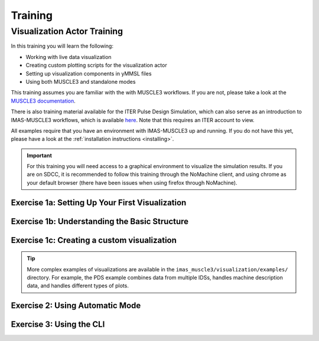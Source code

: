 
.. _`training`:

********
Training
********

Visualization Actor Training
============================

In this training you will learn the following:

- Working with live data visualization
- Creating custom plotting scripts for the visualization actor
- Setting up visualization components in yMMSL files
- Using both MUSCLE3 and standalone modes

This training assumes you are familiar with the with MUSCLE3 workflows. If you are not,
please take a look at the `MUSCLE3 documentation <https://muscle3.readthedocs.io/en/latest/>`_.

There is also training material available for the ITER Pulse Design Simulation, which can also serve as
an introduction to IMAS-MUSCLE3 workflows, which is available 
`here <https://sharepoint.iter.org/departments/POP/CM/IMDesign/Code Documentation/PDS/courses/basic_user_training.html>`_. Note that this requires an ITER account to view.

All examples require that you have an environment with IMAS-MUSCLE3 up and running.
If you do not have this yet, please have a look at the :ref:`installation instructions <installing>`.

.. important::
   For this training you will need access to a graphical environment to visualize
   the simulation results. If you are on SDCC, it is recommended to follow this training
   through the NoMachine client, and using chrome as your default browser (there have been
   issues when using firefox through NoMachine).

Exercise 1a: Setting Up Your First Visualization
^^^^^^^^^^^^^^^^^^^^^^^^^^^^^^^^^^^^^^^^^^^^^^^^

.. md-tab-set::
   .. md-tab-item:: Exercise

      We will start by running the visualization actor for a simple example configuration. 
      First, create a yMMSL configuration file that sets up a simple visualization pipeline with:

      1. A :ref:`source actor <actor_sink_source>` that sends the equilibrium IDS
      2. A :ref:`visualization actor <actor_visualization>` that receives and plots the data.

      Use the following settings in the yMMSL:
      
      - Source URI: ``imas:hdf5?path=/home/ITER/blokhus/public/imasdb/ITER/4/666666/3/``
      - Plotting script: ``imas_muscle3/visualization/examples/simple_1d_plot/simple_1d_plot.py``

      This plotting script is a simple configuration that will only plot the plasma current 
      of an equilibrium IDS over time. 
      Run the MUSCLE pipeline, supplying the yMMSL file you made:
      
      .. code-block:: bash
        
         muscle_manager --start-all <yMMSL file>

      The visualization actor will automatically open your default browser after it is initiated.
      What do you see in your browser?

      .. hint::
         There are premade examples available that you use can use available, located in this
         location: ``imas_muscle3/visualization/examples``. For this specific exercise, take a look at the example yMMSL file in ``imas_muscle3/visualization/examples/simple_1d_plot/simple_1d_plot.ymmsl``. If you want detailed information about the visualization actor, take a look
         at the :ref:`documentation <actor_visualization>`.

   .. md-tab-item:: Solution

      Create a file called ``my_visualization.ymmsl`` with the following content:

      .. code-block:: yaml

         ymmsl_version: v0.1
         model:
           name: my_visualization
           components:
             source_component:
               implementation: source_component
               ports:
                 o_i: [equilibrium_out]
             visualization_component:
               implementation: visualization_component
               ports:
                 s: [equilibrium_in]
           conduits:
             source_component.equilibrium_out: visualization_component.equilibrium_in
         settings:
           source_component.source_uri: imas:hdf5?path=/home/ITER/blokhus/public/imasdb/ITER/4/666666/3/
           visualization_component.plot_file_path: <path/to/IMAS-MUSCLE3>/imas_muscle3/visualization/examples/simple_1d_plot/simple_1d_plot.py
         implementations:
           visualization_component:
             executable: python
             args: -u -m imas_muscle3.actors.visualization_component
           source_component:
             executable: python
             args: -u -m imas_muscle3.actors.source_component
         resources:
           source_component:
             threads: 1
           visualization_component:
             threads: 1

      When you launch the muscle_manager, the browser should open, and you will see the
      plasma current plotted over time, updating in real-time as the new time slices are 
      received by the visualization actor.

      .. figure:: ../source/images/ip_curve.gif


Exercise 1b: Understanding the Basic Structure
^^^^^^^^^^^^^^^^^^^^^^^^^^^^^^^^^^^^^^^^^^^^^^

.. md-tab-set::
   .. md-tab-item:: Exercise

      Now that you were able to run the visualization actor in the previous exercise, let's
      take a look under the hood to see what the plotting script actually does.

      Every plotting script for the visualization actor must include the following two classes:

      1. ``State(BaseState)``: This class handles extracting and storing data from incoming IDSs.
      2. ``Plotter(BasePlotter)``: This class handles how to plot the extracted data in the ``State`` class.

      Take a look at the simple example plotting script below that you used in previous exercise 
      to visualize the plasma current (Ip) from an equilibrium IDS over time.

      **File:** `imas_muscle3/visualization/examples/simple_1d_plot/simple_1d_plot.py`

      .. literalinclude:: ../../imas_muscle3/visualization/examples/simple_1d_plot/simple_1d_plot.py
         :language: python

      What does the ``extract`` method do in the State class?
      
      What does the ``get_dashboard`` method do in the Plotter class?

   .. md-tab-item:: Solution

      The ``State`` class **must** implement the ``extract(self, ids)`` method.
      The ``extract`` method for this example case:
      
      - handles every IDS that is received on the S port, one at a time. So first it checks if the incoming IDS is an equilibrium IDS.
      - Extracts the plasma current of the time slice (``ids.time_slice[0].global_quantities.ip``) and 
        its corresponding time value (``ids.time[0]``), and stores it in an Xarray dataset.
      - Either stores the first Xarray dataset entry in ``self.data`` or appends it to the existing Xarray dataset.
      
      The ``Plotter`` class **must** implement the ``get_dashboard(self)`` method.
      The ``get_dashboard`` method for this example case:
      
      - Gets called once when the visualization actor is initialized.
      - Uses `HoloViews <https://holoviews.org/>`_ as its cornerstone to enable interactive visualizations.
      - Returns a `HoloViews DynamicMap <https://holoviews.org/reference/containers/bokeh/DynamicMap.html>`_ object, 
        which allows you to dynamically update a plot whenever its argument function is called, here ``self.plot_ip_vs_time``.
      - Implements ``self.plot_ip_vs_time`` which automatically runs whenever the ``self.time`` parameter is updated. 
        This happens when the Visualization actor receives new data, or when the user changes the time slider in the UI.
        ``self.plot_ip_vs_time`` loads the state defined in the ``State`` class above, using ``self.active_data.data.get("equilibrium")``.
      - Extracts the Ip and time arrays from the state object, based on the selected time parameter.
      - It plots the plasma current versus time using a `HoloViews Curve <https://holoviews.org/reference/elements/bokeh/Curve.html>`_,
        which it returns to the DynamicMap, which will automatically update the plot.


Exercise 1c: Creating a custom visualization
^^^^^^^^^^^^^^^^^^^^^^^^^^^^^^^^^^^^^^^^^^^^

.. md-tab-set::
   .. md-tab-item:: Exercise

      Now that you understand how the ``State`` and ``Plotter`` classes work, let's
      try to create your own plotting script for the visualization actor. In this 
      exercise you will learn how to visualize a 1D ff' profile, as a function of the
      poloidal flux, over time.

      For this exercise you can use the template below, in which you only have to implement 
      the ``extract_equilibrium`` and ``plot_f_df_dpsi_profile`` methods.

      .. code-block:: python

         import holoviews as hv
         import numpy as np
         import param
         import xarray as xr

         from imas_muscle3.visualization.base_plotter import BasePlotter
         from imas_muscle3.visualization.base_state import BaseState


         class State(BaseState):
             def extract(self, ids):
                 if ids.metadata.name == "equilibrium":
                     self.extract_equilibrium(ids)

             def extract_equilibrium(self, ids):
                 # Implement this method!

         class Plotter(BasePlotter):
             def get_dashboard(self):
                 profile_plot = hv.DynamicMap(self.plot_f_df_dpsi_profile)
                 return profile_plot

             @param.depends("time")
             def plot_f_df_dpsi_profile(self):
                 # Implement this method!

      Implement the ``extract_equilibrium`` method which does the following:
      
      - Loads the ff' profile from the IDS: ``ids.time_slice[0].profiles_1d.f_df_dpsi``
      - Loads the corresponding psi coordinates: ``ids.time_slice[0].profiles_1d.psi``
      - Stores both in an Xarray Dataset.
      - Either saves the first entry in ``self.data`` or concatenates it to an existing Dataset.

      .. hint::
         Profile data is a 1D array for each time slice, so you'll need a dimension for 
         the profile points in addition to time.

      Also implement the ``plot_f_df_dpsi_profile`` method in the ``Plotter`` class that 
      displays the ff' profile stored in the state object as a function of psi for the current time step. 

      Your ``plot_f_df_dpsi_profile`` should do the following:
      
      - Load the state data from the current ``self.active_state``.
      - Extract the arrays for ff' and psi from the state data (use ``state.sel(time=self.time)``).
      - Display psi on the x-axis and f_df_dpsi on the y-axis, using a `HoloViews Curve <https://holoviews.org/reference/elements/bokeh/Curve.html>`_.
      - Give an appropriate title, xlabel, and ylabel.
      - Properly handle the case when no data is available yet (Return an empty ``hv.Curve``).

   .. md-tab-item:: Solution

      .. code-block:: python

         import holoviews as hv
         import numpy as np
         import param
         import xarray as xr

         from imas_muscle3.visualization.base_plotter import BasePlotter
         from imas_muscle3.visualization.base_state import BaseState


         class State(BaseState):
             def extract(self, ids):
                 if ids.metadata.name == "equilibrium":
                     self.extract_equilibrium(ids)

             def extract_equilibrium(self, ids):
                 ts = ids.time_slice[0]

                 profiles_data = xr.Dataset(
                     {
                         "f_df_dpsi": (("time", "profile"), [ts.profiles_1d.f_df_dpsi]),
                         "psi_profile": (("time", "profile"), [ts.profiles_1d.psi]),
                     },
                     coords={
                         "time": [ids.time[0]],
                         "profile": np.arange(len(ts.profiles_1d.f_df_dpsi)),
                     },
                 )

                 current_data = self.data.get("equilibrium")
                 if current_data is None:
                     self.data["equilibrium"] = profiles_data
                 else:
                     self.data["equilibrium"] = xr.concat(
                         [current_data, profiles_data], dim="time", join="outer"
                     )


         class Plotter(BasePlotter):
             def get_dashboard(self):
                 profile_plot = hv.DynamicMap(self.plot_f_df_dpsi_profile)
                 return profile_plot

             @param.depends("time")
             def plot_f_df_dpsi_profile(self):
                 xlabel = "Psi [Wb]"
                 ylabel = "ff'"
                 state = self.active_state.data.get("equilibrium")

                 if state:
                     selected_data = state.sel(time=self.time)
                     psi = selected_data.psi_profile.values
                     f_df_dpsi = selected_data.f_df_dpsi.values
                     title = f"ff' profile (t={self.time:.3f}s)"
                 else:
                     psi, f_df_dpsi, title = [], [], "Waiting for data..."

                 return hv.Curve((psi, f_df_dpsi), kdims=[xlabel], vdims=[ylabel]).opts(
                     framewise=True,
                     height=400,
                     width=600,
                     title=title,
                     xlabel=xlabel,
                     ylabel=ylabel,
                 )

      This generates the following ff' plot over time:

      .. figure:: ../source/images/ff_prime.gif

.. tip:: More complex examples of visualizations are available in the 
   ``imas_muscle3/visualization/examples/`` directory. For example, the PDS example
   combines data from multiple IDSs, handles machine description data, and 
   handles different types of plots.

Exercise 2: Using Automatic Mode
^^^^^^^^^^^^^^^^^^^^^^^^^^^^^^^^

.. md-tab-set::
   .. md-tab-item:: Exercise

      In this exercise you will your yMMSL configuration to enable automatic mode. This mode allows
      the visualization actor to automatically discover and plot time-dependent 
      quantities without needing a custom plotting script.

      Advantages of automatic mode:
      
      - Useful for exploring unfamiliar datasets
      - Automatically discovers all time-dependent quantities in the IDS
      - Provides a dropdown menu to select quantities to visualize
      - Chooses appropriate plot types automatically
      - No need to manually extract quantities

      Disadvantages:

      - No fine grain control over the plots
      - Unable to combine data
      - Slower performance and increased memory usage

      Repeat exercise 1a, however this time add the following settings to the yMMSL:

      .. code-block:: yaml

         settings:
           visualization_component.automatic_mode: true
           visualization_component.automatic_extract_all: true

      Run the MUSCLE pipeline, supplying the yMMSL file you made. Use the dropdown menu to 
      visualize the following parameters:

      - ``equilibrium/time_slice[0]/profiles_1d[0]/dpressure_dpsi``
      - ``equilibrium/time_slice[0]/global_quantities/energy_mhd``

   .. md-tab-item:: Solution

      Besides the plasma current curve, which was defined in the plotter class, you 
      should also see the p' and the MHD energy curves in separate panels:

      .. figure:: ../source/images/automatic.png

Exercise 3: Using the CLI
^^^^^^^^^^^^^^^^^^^^^^^^^

.. md-tab-set::
   .. md-tab-item:: Exercise

      It is also possible to run the visualization actor from the command line instead,
      without setting up a MUSCLE3 workflow. Try running the simple_1d_plot example 
      through the CLI.

      Run the visualization with:
      
      - URI: ``imas:hdf5?path=/home/ITER/blokhus/public/imasdb/ITER/4/666666/3/``
      - Plotting script: ``imas_muscle3/visualization/examples/simple_1d_plot/simple_1d_plot.py``

      .. hint::
         Use ``python -m imas_muscle3.visualization.cli --help`` to see available options.

   .. md-tab-item:: Solution

      Run the following command:

      .. code-block:: bash

         python -m imas_muscle3.visualization.cli \
             "imas:hdf5?path=/home/ITER/blokhus/public/imasdb/ITER/4/666666/3/" \
             imas_muscle3/visualization/examples/simple_1d_plot/simple_1d_plot.py

